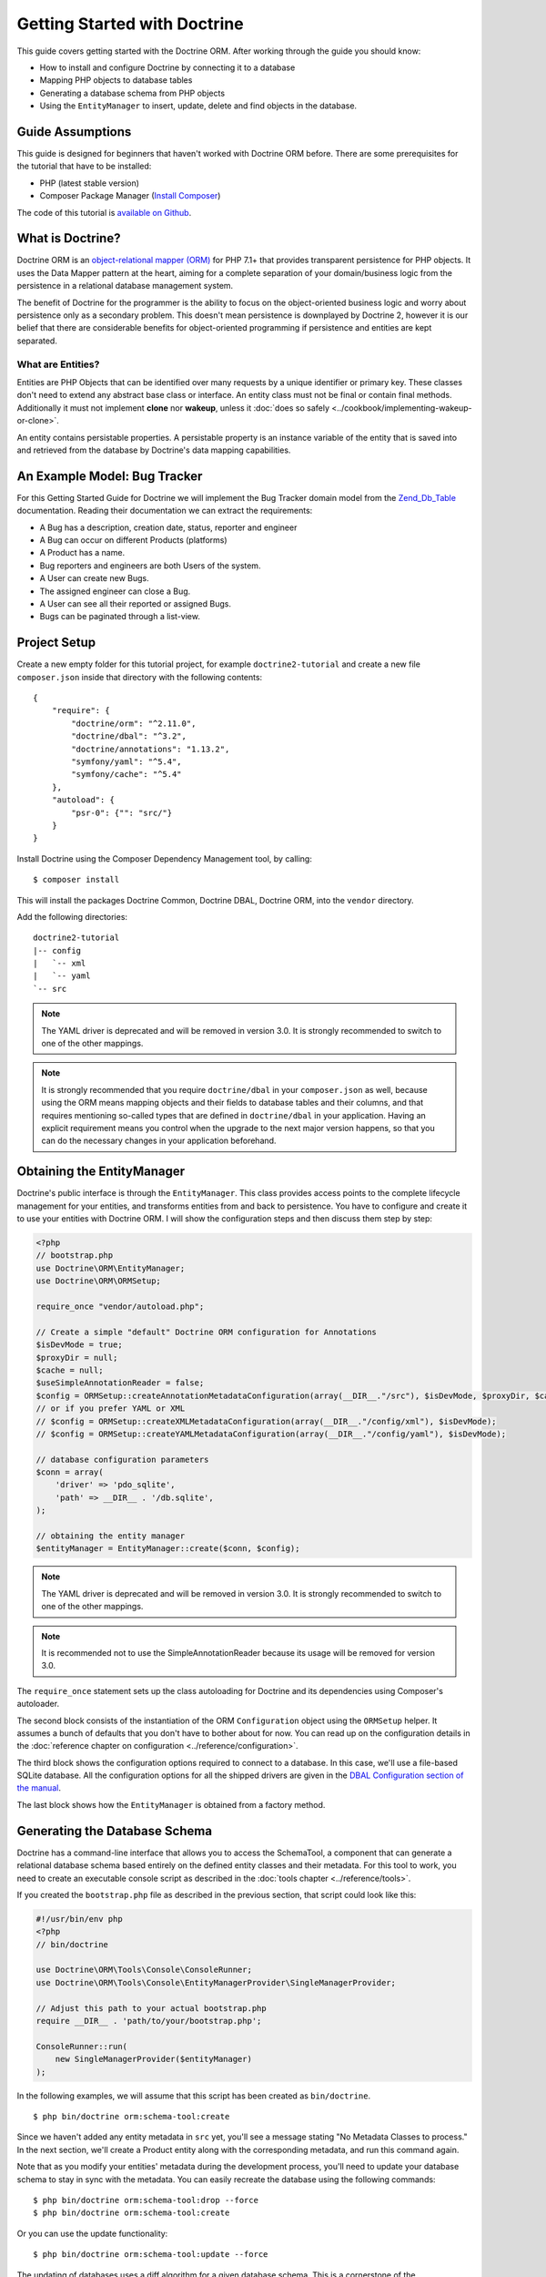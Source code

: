 Getting Started with Doctrine
=============================

This guide covers getting started with the Doctrine ORM. After working
through the guide you should know:

- How to install and configure Doctrine by connecting it to a database
- Mapping PHP objects to database tables
- Generating a database schema from PHP objects
- Using the ``EntityManager`` to insert, update, delete and find
  objects in the database.

Guide Assumptions
-----------------

This guide is designed for beginners that haven't worked with Doctrine ORM
before. There are some prerequisites for the tutorial that have to be
installed:

- PHP (latest stable version)
- Composer Package Manager (`Install Composer
  <https://getcomposer.org/doc/00-intro.md>`_)

The code of this tutorial is `available on Github <https://github.com/doctrine/doctrine2-orm-tutorial>`_.

What is Doctrine?
-----------------

Doctrine ORM is an `object-relational mapper (ORM) <https://en.wikipedia.org/wiki/Object-relational_mapping>`_
for PHP 7.1+ that provides transparent persistence for PHP objects. It uses the Data Mapper
pattern at the heart, aiming for a complete separation of your domain/business
logic from the persistence in a relational database management system.

The benefit of Doctrine for the programmer is the ability to focus
on the object-oriented business logic and worry about persistence only
as a secondary problem. This doesn't mean persistence is downplayed by Doctrine
2, however it is our belief that there are considerable benefits for
object-oriented programming if persistence and entities are kept
separated.

What are Entities?
~~~~~~~~~~~~~~~~~~

Entities are PHP Objects that can be identified over many requests
by a unique identifier or primary key. These classes don't need to extend any
abstract base class or interface. An entity class must not be final
or contain final methods. Additionally it must not implement
**clone** nor **wakeup**, unless it :doc:`does so safely <../cookbook/implementing-wakeup-or-clone>`.

An entity contains persistable properties. A persistable property
is an instance variable of the entity that is saved into and retrieved from the database
by Doctrine's data mapping capabilities.

An Example Model: Bug Tracker
-----------------------------

For this Getting Started Guide for Doctrine we will implement the
Bug Tracker domain model from the
`Zend_Db_Table <https://framework.zend.com/manual/1.12/en/zend.db.adapter.html>`_
documentation. Reading their documentation we can extract the
requirements:

-  A Bug has a description, creation date, status, reporter and
   engineer
-  A Bug can occur on different Products (platforms)
-  A Product has a name.
-  Bug reporters and engineers are both Users of the system.
-  A User can create new Bugs.
-  The assigned engineer can close a Bug.
-  A User can see all their reported or assigned Bugs.
-  Bugs can be paginated through a list-view.

Project Setup
-------------

Create a new empty folder for this tutorial project, for example
``doctrine2-tutorial`` and create a new file ``composer.json`` inside
that directory with the following contents:

::

    {
        "require": {
            "doctrine/orm": "^2.11.0",
            "doctrine/dbal": "^3.2",
            "doctrine/annotations": "1.13.2",
            "symfony/yaml": "^5.4",
            "symfony/cache": "^5.4"
        },
        "autoload": {
            "psr-0": {"": "src/"}
        }
    }


Install Doctrine using the Composer Dependency Management tool, by calling:

::

    $ composer install

This will install the packages Doctrine Common, Doctrine DBAL, Doctrine ORM,
into the ``vendor`` directory.

Add the following directories:
::

    doctrine2-tutorial
    |-- config
    |   `-- xml
    |   `-- yaml
    `-- src

.. note::
    The YAML driver is deprecated and will be removed in version 3.0.
    It is strongly recommended to switch to one of the other mappings.
.. note::
    It is strongly recommended that you require ``doctrine/dbal`` in your
    ``composer.json`` as well, because using the ORM means mapping objects
    and their fields to database tables and their columns, and that
    requires mentioning so-called types that are defined in ``doctrine/dbal``
    in your application. Having an explicit requirement means you control
    when the upgrade to the next major version happens, so that you can
    do the necessary changes in your application beforehand.

Obtaining the EntityManager
---------------------------

Doctrine's public interface is through the ``EntityManager``. This class
provides access points to the complete lifecycle management for your entities,
and transforms entities from and back to persistence. You have to
configure and create it to use your entities with Doctrine ORM. I
will show the configuration steps and then discuss them step by
step:

.. code-block:: php

    <?php
    // bootstrap.php
    use Doctrine\ORM\EntityManager;
    use Doctrine\ORM\ORMSetup;

    require_once "vendor/autoload.php";

    // Create a simple "default" Doctrine ORM configuration for Annotations
    $isDevMode = true;
    $proxyDir = null;
    $cache = null;
    $useSimpleAnnotationReader = false;
    $config = ORMSetup::createAnnotationMetadataConfiguration(array(__DIR__."/src"), $isDevMode, $proxyDir, $cache, $useSimpleAnnotationReader);
    // or if you prefer YAML or XML
    // $config = ORMSetup::createXMLMetadataConfiguration(array(__DIR__."/config/xml"), $isDevMode);
    // $config = ORMSetup::createYAMLMetadataConfiguration(array(__DIR__."/config/yaml"), $isDevMode);

    // database configuration parameters
    $conn = array(
        'driver' => 'pdo_sqlite',
        'path' => __DIR__ . '/db.sqlite',
    );

    // obtaining the entity manager
    $entityManager = EntityManager::create($conn, $config);

.. note::
    The YAML driver is deprecated and will be removed in version 3.0.
    It is strongly recommended to switch to one of the other mappings.

.. note::
    It is recommended not to use the SimpleAnnotationReader because its
    usage will be removed for version 3.0.

The ``require_once`` statement sets up the class autoloading for Doctrine and
its dependencies using Composer's autoloader.

The second block consists of the instantiation of the ORM
``Configuration`` object using the ``ORMSetup`` helper. It assumes a bunch
of defaults that you don't have to bother about for now. You can
read up on the configuration details in the
:doc:`reference chapter on configuration <../reference/configuration>`.

The third block shows the configuration options required to connect to
a database. In this case, we'll use a file-based SQLite database. All the
configuration options for all the shipped drivers are given in the
`DBAL Configuration section of the manual <https://www.doctrine-project.org/projects/doctrine-dbal/en/current/>`_.

The last block shows how the ``EntityManager`` is obtained from a
factory method.

Generating the Database Schema
------------------------------

Doctrine has a command-line interface that allows you to access the SchemaTool,
a component that can generate a relational database schema based entirely on the
defined entity classes and their metadata. For this tool to work, you need to
create an executable console script as described in the
:doc:`tools chapter <../reference/tools>`.

If you created the ``bootstrap.php`` file as described in the previous section,
that script could look like this:

.. code-block:: php

    #!/usr/bin/env php
    <?php
    // bin/doctrine

    use Doctrine\ORM\Tools\Console\ConsoleRunner;
    use Doctrine\ORM\Tools\Console\EntityManagerProvider\SingleManagerProvider;

    // Adjust this path to your actual bootstrap.php
    require __DIR__ . 'path/to/your/bootstrap.php';

    ConsoleRunner::run(
        new SingleManagerProvider($entityManager)
    );

In the following examples, we will assume that this script has been created as
``bin/doctrine``.

::

    $ php bin/doctrine orm:schema-tool:create

Since we haven't added any entity metadata in ``src`` yet, you'll see a message
stating "No Metadata Classes to process." In the next section, we'll create a
Product entity along with the corresponding metadata, and run this command again.

Note that as you modify your entities' metadata during the development process,
you'll need to update your database schema to stay in sync with the metadata.
You can easily recreate the database using the following commands:

::

    $ php bin/doctrine orm:schema-tool:drop --force
    $ php bin/doctrine orm:schema-tool:create

Or you can use the update functionality:

::

    $ php bin/doctrine orm:schema-tool:update --force

The updating of databases uses a diff algorithm for a given
database schema. This is a cornerstone of the ``Doctrine\DBAL`` package,
which can even be used without the Doctrine ORM package.

Starting with the Product Entity
--------------------------------

We start with the simplest entity, the Product. Create a ``src/Product.php`` file to contain the ``Product``
entity definition:

.. code-block:: php

    <?php
    // src/Product.php
    class Product
    {
        /**
         * @var int
         */
        private $id;
        /**
         * @var string
         */
        private $name;
    }

When creating entity classes, all of the fields should be ``private``.

Use ``protected`` when strictly needed and very rarely if not ever ``public``.

Adding behavior to Entities
~~~~~~~~~~~~~~~~~~~~~~~~~~~

There are two options to define methods in entities:
**getters/setters**, or **mutators and DTOs**,
respectively for **anemic entities** or **rich entities**.

**Anemic entities: Getters and setters**

The most popular method is to create two kinds of methods to
**read** (getter) and **update** (setter) the object's properties.

The id field has no setter since, generally speaking, your code
should not set this value since it represents a database id value.
(Note that Doctrine itself can still set the value using the
Reflection API instead of a defined setter function.)

.. note::

    Doctrine ORM does not use any of the methods you defined: it uses
    reflection to read and write values to your objects, and will never
    call methods, not even ``__construct``.

This approach is mostly used when you want to focus on behavior-less
entities, and when you want to have all your business logic in your
services rather than in the objects themselves.

Getters and setters are a common convention which makes it possible to
expose each field of your entity to the external world, while allowing
you to keep some type safety in place.

Such an approach is a good choice for RAD (rapid application development),
but may lead to problems later down the road, because providing such an
easy way to modify any field in your entity means that the entity itself
cannot guarantee validity of its internal state. Having any object in
invalid state is dangerous:

- An invalid state can bring bugs in your business logic.
- The state can be implicitly saved in the database: any forgotten ``flush``
  can persist the broken state.
- If persisted, the corrupted data will be retrieved later in your application
  when the data is loaded again, thereby leading to bugs in your business logic.
- When bugs occur after corrupted data is persisted, troubleshooting will
  become much harder, and you might be aware of the bug too late to fix it in a
  proper manner.

implicitly saved in database, thereby leading to corrupted or inconsistent
data in your storage, and later in your application when the data is loaded again.

.. note::

    This method, although very common, is inappropriate for Domain Driven
    Design (`DDD <https://en.wikipedia.org/wiki/Domain-driven_design>`)
    where methods should represent real business operations and not simple
    property change, And business invariants should be maintained both in the
    application state (entities in this case) and in the database, with no
    space for data corruption.

Here is an example of a simple **anemic entity**:

.. configuration-block::

    .. code-block:: php

        <?php
        class User
        {
            private $username;
            private $passwordHash;
            private $bans;

            public function getUsername(): string
            {
                return $this->username;
            }

            public function setUsername(string $username): void
            {
                $this->username = $username;
            }

            public function getPasswordHash(): string
            {
                return $this->passwordHash;
            }

            public function setPasswordHash(string $passwordHash): void
            {
                $this->passwordHash = $passwordHash;
            }

            public function getBans(): array
            {
                return $this->bans;
            }

            public function addBan(Ban $ban): void
            {
                $this->bans[] = $ban;
            }
        }

In the example above, we avoid all possible logic in the entity and only care
about putting and retrieving data into it without validation (except the one
provided by type-hints) nor consideration about the object's state.

As Doctrine ORM is a persistence tool for your domain, the state of an object is
really important. This is why we strongly recommend using rich entities.

**Rich entities: Mutators and DTOs**

We recommend using a rich entity design and rely on more complex mutators,
and if needed based on DTOs.
In this design, you should **not** use getters nor setters, and instead,
implement methods that represent the **behavior** of your domain.

For example, when having a ``User`` entity, we could foresee
the following kind of optimization.

Example of a rich entity with proper accessors and mutators:

.. configuration-block::

    .. code-block:: php
        <?php
        class User
        {
            private $banned;
            private $username;
            private $passwordHash;
            private $bans;

            public function toNickname(): string
            {
                return $this->username;
            }

            public function authenticate(string $password, callable $checkHash): bool
            {
                return $checkHash($password, $this->passwordHash) && ! $this->hasActiveBans();
            }

            public function changePassword(string $password, callable $hash): void
            {
                $this->passwordHash = $hash($password);
            }

            public function ban(\DateInterval $duration): void
            {
                assert($duration->invert !== 1);

                $this->bans[] = new Ban($this);
            }
        }

.. note::

    Please note that this example is only a stub. When going further in the
    documentation, we will update this object with more behavior and maybe
    update some methods.

The entities should only mutate state after checking that all business logic
invariants are being respected.
Additionally, our entities should never see their state change without
validation. For example, creating a ``new Product()`` object without any data
makes it an **invalid object**.
Rich entities should represent **behavior**, not **data**, therefore
they should be valid even after a ``__construct()`` call.

To help creating such objects, we can rely on ``DTOs``, and/or make
our entities always up-to-date. This can be performed with static constructors,
or rich mutators that accept ``DTOs`` as parameters.

The role of the ``DTO`` is to maintain the entity's state and to help us rely
upon objects that correctly represent the data that is used to mutate the
entity.

.. note::

    A `DTO <https://en.wikipedia.org/wiki/Data_transfer_object>` is an object
    that only carries data without any logic. Its only goal is to be transferred
    from one service to another.
    A ``DTO`` often represents data sent by a client and that has to be validated,
    but can also be used as simple data carrier for other cases.

By using ``DTOs``, if we take our previous ``User`` example, we could create
a ``ProfileEditingForm`` DTO that will be a plain model, totally unrelated to
our database, that will be populated via a form and validated.
Then we can add a new mutator to our ``User``:

.. configuration-block::

    .. code-block:: php
        <?php
        class User
        {
            public function updateFromProfile(ProfileEditingDTO $profileFormDTO): void
            {
                // ...
            }

            public static function createFromRegistration(UserRegistrationDTO $registrationDTO): self
            {
                // ...
            }
        }

There are several advantages to using such a model:

* **Entity state is always valid.** Since no setters exist, this means that we
only update portions of the entity that should already be valid.

* Instead of having plain getters and setters, our entity now has
**real behavior**: it is much easier to determine the logic in the domain.

* DTOs can be reused in other components, for example deserializing mixed
content, using forms...

* Classic and static constructors can be used to manage different ways to
create our objects, and they can also use DTOs.

* Anemic entities tend to isolate the entity from logic, whereas rich
entities allow putting the logic in the object itself, including data
validation.

The next step for persistence with Doctrine is to describe the structure of
the ``Product`` entity to Doctrine using a metadata language. The metadata
language describes how entities, their properties and references should be
persisted and what constraints should be applied to them.

Metadata for an Entity can be configured using DocBlock annotations directly
in the Entity class itself, or in an external XML or YAML file. This Getting
Started guide will demonstrate metadata mappings using all three methods,
but you only need to choose one.

.. configuration-block::

    .. code-block:: php

        <?php
        // src/Product.php

        use Doctrine\ORM\Mapping as ORM;

        /**
         * @ORM\Entity
         * @ORM\Table(name="products")
         */
        class Product
        {
            /**
             * @ORM\Id
             * @ORM\Column(type="integer")
             * @ORM\GeneratedValue
             */
            private $id;
            /**
             * @ORM\Column(type="string")
             */
            private $name;

            // .. (other code)
        }

    .. code-block:: xml

        <!-- config/xml/Product.dcm.xml -->
        <doctrine-mapping xmlns="https://doctrine-project.org/schemas/orm/doctrine-mapping"
              xmlns:xsi="https://www.w3.org/2001/XMLSchema-instance"
              xsi:schemaLocation="https://doctrine-project.org/schemas/orm/doctrine-mapping
                                  https://www.doctrine-project.org/schemas/orm/doctrine-mapping.xsd">

              <entity name="Product" table="products">
                  <id name="id" type="integer">
                      <generator strategy="AUTO" />
                  </id>

                  <field name="name" type="string" />
              </entity>
        </doctrine-mapping>

.. note::
    The YAML driver is deprecated and will be removed in version 3.0.
    It is strongly recommended to switch to one of the other mappings.

    .. code-block:: yaml

        # config/yaml/Product.dcm.yml
        Product:
          type: entity
          table: products
          id:
            id:
              type: integer
              generator:
                strategy: AUTO
          fields:
            name:
              type: string

The top-level ``entity`` definition specifies information about
the class and table name. The primitive type ``Product#name`` is
defined as a ``field`` attribute. The ``id`` property is defined with
the ``id`` tag.  It has a ``generator`` tag nested inside, which
specifies that the primary key generation mechanism should automatically
use the database platform's native id generation strategy (for
example, AUTO INCREMENT in the case of MySql, or Sequences in the
case of PostgreSql and Oracle).

Now that we have defined our first entity and its metadata,
let's update the database schema:

::

    $ php bin/doctrine orm:schema-tool:update --force --dump-sql

Specifying both flags ``--force`` and ``--dump-sql`` will cause the DDL
statements to be executed and then printed to the screen.

Now, we'll create a new script to insert products into the database:

.. code-block:: php

    <?php
    // create_product.php <name>
    require_once "bootstrap.php";

    $newProductName = $argv[1];

    $product = new Product();
    $product->setName($newProductName);

    $entityManager->persist($product);
    $entityManager->flush();

    echo "Created Product with ID " . $product->getId() . "\n";

Call this script from the command-line to see how new products are created:

::

    $ php create_product.php ORM
    $ php create_product.php DBAL

What is happening here? Using the ``Product`` class is pretty standard OOP.
The interesting bits are the use of the ``EntityManager`` service. To
notify the EntityManager that a new entity should be inserted into the database,
you have to call ``persist()``. To initiate a transaction to actually *perform*
the insertion, you have to explicitly call ``flush()`` on the ``EntityManager``.

This distinction between persist and flush is what allows the aggregation of
all database writes (INSERT, UPDATE, DELETE) into one single transaction, which
is executed when ``flush()`` is called. Using this approach, the write-performance
is significantly better than in a scenario in which writes are performed on
each entity in isolation.

Next, we'll fetch a list of all the Products in the database. Let's create a
new script for this:

.. code-block:: php

    <?php
    // list_products.php
    require_once "bootstrap.php";

    $productRepository = $entityManager->getRepository('Product');
    $products = $productRepository->findAll();

    foreach ($products as $product) {
        echo sprintf("-%s\n", $product->getName());
    }

The ``EntityManager#getRepository()`` method can create a finder object (called
a repository) for every type of entity. It is provided by Doctrine and contains
some finder methods like ``findAll()``.

Let's continue by creating a script to display the name of a product based on its ID:

.. code-block:: php

    <?php
    // show_product.php <id>
    require_once "bootstrap.php";

    $id = $argv[1];
    $product = $entityManager->find('Product', $id);

    if ($product === null) {
        echo "No product found.\n";
        exit(1);
    }

    echo sprintf("-%s\n", $product->getName());

Next we'll update a product's name, given its id. This simple example will
help demonstrate Doctrine's implementation of the :ref:`UnitOfWork pattern <unit-of-work>`. Doctrine
keeps track of all the entities that were retrieved from the Entity Manager,
and can detect when any of those entities' properties have been modified.
As a result, rather than needing to call ``persist($entity)`` for each individual
entity whose properties were changed, a single call to ``flush()`` at the end of a
request is sufficient to update the database for all of the modified entities.

.. code-block:: php

    <?php
    // update_product.php <id> <new-name>
    require_once "bootstrap.php";

    $id = $argv[1];
    $newName = $argv[2];

    $product = $entityManager->find('Product', $id);

    if ($product === null) {
        echo "Product $id does not exist.\n";
        exit(1);
    }

    $product->setName($newName);

    $entityManager->flush();

After calling this script on one of the existing products, you can verify the
product name changed by calling the ``show_product.php`` script.

Adding Bug and User Entities
----------------------------

We continue with the bug tracker example by creating the ``Bug`` and ``User``
classes. We'll store them in ``src/Bug.php`` and ``src/User.php``, respectively.

.. code-block:: php

    <?php
    // src/Bug.php

    use Doctrine\ORM\Mapping as ORM;

    /**
     * @ORM\Entity
     * @ORM\Table(name="bugs")
     */
    class Bug
    {
        /**
         * @ORM\Id
         * @ORM\Column(type="integer")
         * @ORM\GeneratedValue
         * @var int
         */
        private $id;

        /**
         * @ORM\Column(type="string")
         * @var string
         */
        private $description;

        /**
         * @ORM\Column(type="datetime")
         * @var DateTime
         */
        private $created;

        /**
         * @ORM\Column(type="string")
         * @var string
         */
        private $status;

        public function getId()
        {
            return $this->id;
        }

        public function getDescription()
        {
            return $this->description;
        }

        public function setDescription($description)
        {
            $this->description = $description;
        }

        public function setCreated(DateTime $created)
        {
            $this->created = $created;
        }

        public function getCreated()
        {
            return $this->created;
        }

        public function setStatus($status)
        {
            $this->status = $status;
        }

        public function getStatus()
        {
            return $this->status;
        }
    }

.. code-block:: php

    <?php
    // src/User.php

    use Doctrine\ORM\Mapping as ORM;

    /**
     * @ORM\Entity
     * @ORM\Table(name="users")
     */
    class User
    {
        /**
         * @ORM\Id
         * @ORM\GeneratedValue
         * @ORM\Column(type="integer")
         * @var int
         */
        private $id;

        /**
         * @ORM\Column(type="string")
         * @var string
         */
        private $name;

        public function getId()
        {
            return $this->id;
        }

        public function getName()
        {
            return $this->name;
        }

        public function setName($name)
        {
            $this->name = $name;
        }
    }

All of the properties we've seen so far are of simple types (integer, string,
and datetime). But now, we'll add properties that will store objects of
specific *entity types* in order to model the relationships between different
entities.

At the database level, relationships between entities are represented by foreign
keys. But with Doctrine, you'll never have to (and never should) work with
the foreign keys directly. You should only work with objects that represent
foreign keys through their own identities.

For every foreign key you either have a Doctrine ManyToOne or OneToOne
association. On the inverse sides of these foreign keys you can have
OneToMany associations. Obviously you can have ManyToMany associations
that connect two tables with each other through a join table with
two foreign keys.

Now that you know the basics about references in Doctrine, we can extend the
domain model to match the requirements:

.. code-block:: php

    <?php
    // src/Bug.php
    use Doctrine\Common\Collections\ArrayCollection;

    class Bug
    {
        // ... (previous code)

        private $products;

        public function __construct()
        {
            $this->products = new ArrayCollection();
        }
    }

.. code-block:: php

    <?php
    // src/User.php
    use Doctrine\Common\Collections\ArrayCollection;

    class User
    {
        // ... (previous code)

        private $reportedBugs;
        private $assignedBugs;

        public function __construct()
        {
            $this->reportedBugs = new ArrayCollection();
            $this->assignedBugs = new ArrayCollection();
        }
    }

.. note::

    Whenever an entity is created from the database, a ``Collection``
    implementation of the type ``PersistentCollection`` will be injected into
    your entity instead of an ``ArrayCollection``. This helps Doctrine ORM
    understand the changes that have happened to the collection that are
    noteworthy for persistence.

.. warning::

    Lazy load proxies always contain an instance of
    Doctrine's EntityManager and all its dependencies. Therefore a
    ``var_dump()`` will possibly dump a very large recursive structure
    which is impossible to render and read. You have to use
    ``Doctrine\Common\Util\Debug::dump()`` to restrict the dumping to a
    human readable level. Additionally you should be aware that dumping
    the EntityManager to a Browser may take several minutes, and the
    ``Debug::dump()`` method just ignores any occurrences of it in Proxy
    instances.

Because we only work with collections for the references we must be
careful to implement a bidirectional reference in the domain model.
The concept of owning or inverse side of a relation is central to
this notion and should always be kept in mind. The following
assumptions are made about relations and have to be followed to be
able to work with Doctrine ORM. These assumptions are not unique to
Doctrine ORM but are best practices in handling database relations
and Object-Relational Mapping.

-  In a one-to-one relation, the entity holding the foreign key of
   the related entity on its own database table is *always* the owning
   side of the relation.
-  In a many-to-one relation, the Many-side is the owning side by
   default because it holds the foreign key. Accordingly, the One-side
   is the inverse side by default.
-  In a many-to-one relation, the One-side can only be the owning side if
   the relation is implemented as a ManyToMany with a join table, and the
   One-side is restricted to allow only UNIQUE values per database constraint.
-  In a many-to-many relation, both sides can be the owning side of
   the relation. However, in a bi-directional many-to-many relation,
   only one side is allowed to be the owning side.
-  Changes to Collections are saved or updated, when the entity on
   the *owning* side of the collection is saved or updated.
-  Saving an Entity at the inverse side of a relation never
   triggers a persist operation to changes to the collection.

.. note::

    Consistency of bi-directional references on the inverse side of a
    relation have to be managed in userland application code. Doctrine
    cannot magically update your collections to be consistent.


In the case of Users and Bugs we have references back and forth to
the assigned and reported bugs from a user, making this relation
bi-directional. We have to change the code to ensure consistency of
the bi-directional reference:

.. code-block:: php

    <?php
    // src/Bug.php
    class Bug
    {
        // ... (previous code)

        private $engineer;
        private $reporter;

        public function setEngineer(User $engineer)
        {
            $engineer->assignedToBug($this);
            $this->engineer = $engineer;
        }

        public function setReporter(User $reporter)
        {
            $reporter->addReportedBug($this);
            $this->reporter = $reporter;
        }

        public function getEngineer()
        {
            return $this->engineer;
        }

        public function getReporter()
        {
            return $this->reporter;
        }
    }

.. code-block:: php

    <?php
    // src/User.php
    class User
    {
        // ... (previous code)

        private $reportedBugs;
        private $assignedBugs;

        public function addReportedBug(Bug $bug)
        {
            $this->reportedBugs[] = $bug;
        }

        public function assignedToBug(Bug $bug)
        {
            $this->assignedBugs[] = $bug;
        }
    }

I chose to name the inverse methods in past-tense, which should
indicate that the actual assigning has already taken place and the
methods are only used for ensuring consistency of the references.
This approach is my personal preference, you can choose whatever
method to make this work.

You can see from ``User#addReportedBug()`` and
``User#assignedToBug()`` that using this method in userland alone
would not add the Bug to the collection of the owning side in
``Bug#reporter`` or ``Bug#engineer``. Using these methods and
calling Doctrine for persistence would not update the Collections'
representation in the database.

Only using ``Bug#setEngineer()`` or ``Bug#setReporter()``
correctly saves the relation information.

The ``Bug#reporter`` and ``Bug#engineer`` properties are
Many-To-One relations, which point to a User. In a normalized
relational model, the foreign key is saved on the Bug's table, hence
in our object-relation model the Bug is at the owning side of the
relation. You should always make sure that the use-cases of your
domain model should drive which side is an inverse or owning one in
your Doctrine mapping. In our example, whenever a new bug is saved
or an engineer is assigned to the bug, we don't want to update the
User to persist the reference, but the Bug. This is the case with
the Bug being at the owning side of the relation.

Bugs reference Products by a uni-directional ManyToMany relation in
the database that points from Bugs to Products.

.. code-block:: php

    <?php
    // src/Bug.php
    class Bug
    {
        // ... (previous code)

        private $products;

        public function assignToProduct(Product $product)
        {
            $this->products[] = $product;
        }

        public function getProducts()
        {
            return $this->products;
        }
    }

We are now finished with the domain model given the requirements.
Lets add metadata mappings for the ``Bug`` entity, as we did for
the ``Product`` before:

.. configuration-block::
    .. code-block:: php

        <?php
        // src/Bug.php

        use Doctrine\ORM\Mapping as ORM;

        /**
         * @ORM\Entity
         * @ORM\Table(name="bugs")
         */
        class Bug
        {
            /**
             * @ORM\Id
             * @ORM\Column(type="integer")
             * @ORM\GeneratedValue
             */
            private $id;

            /**
             * @ORM\Column(type="string")
             */
            private $description;

            /**
             * @ORM\Column(type="datetime")
             */
            private $created;

            /**
             * @ORM\Column(type="string")
             */
            private $status;

            /**
             * @ORM\ManyToOne(targetEntity="User", inversedBy="assignedBugs")
             */
            private $engineer;

            /**
             * @ORM\ManyToOne(targetEntity="User", inversedBy="reportedBugs")
             */
            private $reporter;

            /**
             * @ORM\ManyToMany(targetEntity="Product")
             */
            private $products;

            // ... (other code)
        }

    .. code-block:: xml

        <!-- config/xml/Bug.dcm.xml -->
        <doctrine-mapping xmlns="https://doctrine-project.org/schemas/orm/doctrine-mapping"
              xmlns:xsi="https://www.w3.org/2001/XMLSchema-instance"
              xsi:schemaLocation="https://doctrine-project.org/schemas/orm/doctrine-mapping
                                  https://www.doctrine-project.org/schemas/orm/doctrine-mapping.xsd">

            <entity name="Bug" table="bugs">
                <id name="id" type="integer">
                    <generator strategy="AUTO" />
                </id>

                <field name="description" type="text" />
                <field name="created" type="datetime" />
                <field name="status" type="string" />

                <many-to-one target-entity="User" field="reporter" inversed-by="reportedBugs" />
                <many-to-one target-entity="User" field="engineer" inversed-by="assignedBugs" />

                <many-to-many target-entity="Product" field="products" />
            </entity>
        </doctrine-mapping>

.. note::
    The YAML driver is deprecated and will be removed in version 3.0.
    It is strongly recommended to switch to one of the other mappings.

    .. code-block:: yaml

        # config/yaml/Bug.dcm.yml
        Bug:
          type: entity
          table: bugs
          id:
            id:
              type: integer
              generator:
                strategy: AUTO
          fields:
            description:
              type: text
            created:
              type: datetime
            status:
              type: string
          manyToOne:
            reporter:
              targetEntity: User
              inversedBy: reportedBugs
            engineer:
              targetEntity: User
              inversedBy: assignedBugs
          manyToMany:
            products:
              targetEntity: Product


Here we have the entity, id and primitive type definitions.
For the "created" field we have used the ``datetime`` type,
which translates the YYYY-mm-dd HH:mm:ss database format
into a PHP DateTime instance and back.

After the field definitions, the two qualified references to the
user entity are defined. They are created by the ``many-to-one``
tag. The class name of the related entity has to be specified with
the ``target-entity`` attribute, which is enough information for
the database mapper to access the foreign-table. Since
``reporter`` and ``engineer`` are on the owning side of a
bi-directional relation, we also have to specify the ``inversed-by``
attribute. They have to point to the field names on the inverse
side of the relationship. We will see in the next example that the ``inversed-by``
attribute has a counterpart ``mapped-by`` which makes that
the inverse side.

The last definition is for the ``Bug#products`` collection. It
holds all products where the specific bug occurs. Again
you have to define the ``target-entity`` and ``field`` attributes
on the ``many-to-many`` tag.

Finally, we'll add metadata mappings for the ``User`` entity.

.. configuration-block::

    .. code-block:: php

        <?php
        // src/User.php

        use Doctrine\ORM\Mapping as ORM;

        /**
         * @ORM\Entity
         * @ORM\Table(name="users")
         */
        class User
        {
            /**
             * @ORM\Id
             * @ORM\GeneratedValue
             * @ORM\Column(type="integer")
             * @var int
             */
            private $id;

            /**
             * @ORM\Column(type="string")
             * @var string
             */
            private $name;

            /**
             * @ORM\OneToMany(targetEntity="Bug", mappedBy="reporter")
             * @var Bug[] An ArrayCollection of Bug objects.
             */
            private $reportedBugs;

            /**
             * @ORM\OneToMany(targetEntity="Bug", mappedBy="engineer")
             * @var Bug[] An ArrayCollection of Bug objects.
             */
            private $assignedBugs;

            // .. (other code)
        }

    .. code-block:: xml

        <!-- config/xml/User.dcm.xml -->
        <doctrine-mapping xmlns="https://doctrine-project.org/schemas/orm/doctrine-mapping"
              xmlns:xsi="https://www.w3.org/2001/XMLSchema-instance"
              xsi:schemaLocation="https://doctrine-project.org/schemas/orm/doctrine-mapping
                                  https://www.doctrine-project.org/schemas/orm/doctrine-mapping.xsd">

             <entity name="User" table="users">
                 <id name="id" type="integer">
                     <generator strategy="AUTO" />
                 </id>

                 <field name="name" type="string" />

                 <one-to-many target-entity="Bug" field="reportedBugs" mapped-by="reporter" />
                 <one-to-many target-entity="Bug" field="assignedBugs" mapped-by="engineer" />
             </entity>
        </doctrine-mapping>

.. note::
    The YAML driver is deprecated and will be removed in version 3.0.
    It is strongly recommended to switch to one of the other mappings.

    .. code-block:: yaml

        # config/yaml/User.dcm.yml
        User:
          type: entity
          table: users
          id:
            id:
              type: integer
              generator:
                strategy: AUTO
          fields:
            name:
              type: string
          oneToMany:
            reportedBugs:
              targetEntity: Bug
              mappedBy: reporter
            assignedBugs:
              targetEntity: Bug
              mappedBy: engineer

Here are some new things to mention about the ``one-to-many`` tags.
Remember that we discussed about the inverse and owning side. Now
both reportedBugs and assignedBugs are inverse relations, which
means the join details have already been defined on the owning
side. Therefore we only have to specify the property on the Bug
class that holds the owning sides.

Update your database schema by running:
::

    $ php bin/doctrine orm:schema-tool:update --force


Implementing more Requirements
------------------------------

So far, we've seen the most basic features of the metadata definition language.
To explore additional functionality, let's first create new ``User`` entities:

.. code-block:: php

    <?php
    // create_user.php
    require_once "bootstrap.php";

    $newUsername = $argv[1];

    $user = new User();
    $user->setName($newUsername);

    $entityManager->persist($user);
    $entityManager->flush();

    echo "Created User with ID " . $user->getId() . "\n";

Now call:

::

    $ php create_user.php beberlei

We now have the necessary data to create a new Bug entity:

.. code-block:: php

    <?php
    // create_bug.php <reporter-id> <engineer-id> <product-ids>
    require_once "bootstrap.php";

    $reporterId = $argv[1];
    $engineerId = $argv[2];
    $productIds = explode(",", $argv[3]);

    $reporter = $entityManager->find("User", $reporterId);
    $engineer = $entityManager->find("User", $engineerId);
    if (!$reporter || !$engineer) {
        echo "No reporter and/or engineer found for the given id(s).\n";
        exit(1);
    }

    $bug = new Bug();
    $bug->setDescription("Something does not work!");
    $bug->setCreated(new DateTime("now"));
    $bug->setStatus("OPEN");

    foreach ($productIds as $productId) {
        $product = $entityManager->find("Product", $productId);
        $bug->assignToProduct($product);
    }

    $bug->setReporter($reporter);
    $bug->setEngineer($engineer);

    $entityManager->persist($bug);
    $entityManager->flush();

    echo "Your new Bug Id: ".$bug->getId()."\n";

Since we only have one user and product, probably with the ID of 1, we can
call this script as follows:

::

    php create_bug.php 1 1 1

See how simple it is to relate a Bug, Reporter, Engineer and Products?
Also recall that thanks to the :ref:`UnitOfWork pattern <unit-of-work>`, Doctrine will detect
these relations and update all of the modified entities in the database
automatically when ``flush()`` is called.

Queries for Application Use-Cases
---------------------------------

List of Bugs
~~~~~~~~~~~~

Using the previous examples we can fill up the database quite a
bit. However, we now need to discuss how to query the underlying
mapper for the required view representations. When opening the
application, bugs can be paginated through a list-view, which is
the first read-only use-case:

.. code-block:: php

    <?php
    // list_bugs.php
    require_once "bootstrap.php";

    $dql = "SELECT b, e, r FROM Bug b JOIN b.engineer e JOIN b.reporter r ORDER BY b.created DESC";

    $query = $entityManager->createQuery($dql);
    $query->setMaxResults(30);
    $bugs = $query->getResult();

    foreach ($bugs as $bug) {
        echo $bug->getDescription()." - ".$bug->getCreated()->format('d.m.Y')."\n";
        echo "    Reported by: ".$bug->getReporter()->getName()."\n";
        echo "    Assigned to: ".$bug->getEngineer()->getName()."\n";
        foreach ($bug->getProducts() as $product) {
            echo "    Platform: ".$product->getName()."\n";
        }
        echo "\n";
    }

The DQL Query in this example fetches the 30 most recent bugs with
their respective engineer and reporter in one single SQL statement.
The console output of this script is then:

::

    Something does not work! - 02.04.2010
        Reported by: beberlei
        Assigned to: beberlei
        Platform: My Product

.. note::

    **DQL is not SQL**

    You may wonder why we start writing SQL at the beginning of this
    use-case. Don't we use an ORM to get rid of all the endless
    hand-writing of SQL? Doctrine introduces DQL which is best
    described as **object-query-language** and is a dialect of
    `OQL <https://en.wikipedia.org/wiki/Object_Query_Language>`_ and
    similar to `HQL <http://www.hibernate.org>`_ or
    `JPQL <https://en.wikipedia.org/wiki/Java_Persistence_Query_Language>`_.
    It does not know the concept of columns and tables, but only those
    of Entity-Class and property. Using the Metadata we defined before
    it allows for very short distinctive and powerful queries.


    An important reason why DQL is favourable to the Query API of most
    ORMs is its similarity to SQL. The DQL language allows query
    constructs that most ORMs don't: GROUP BY even with HAVING,
    Sub-selects, Fetch-Joins of nested classes, mixed results with
    entities and scalar data such as COUNT() results and much more.
    Using DQL you should seldom come to the point where you want to
    throw your ORM into the dumpster, because it doesn't support some
    the more powerful SQL concepts.

    If you need to build your query dynamically, you can use the ``QueryBuilder`` retrieved
    by calling ``$entityManager->createQueryBuilder()``. There are more
    details about this in the relevant part of the documentation.


    As a last resort you can still use Native SQL and a description of the
    result set to retrieve entities from the database. DQL boils down to a
    Native SQL statement and a ``ResultSetMapping`` instance itself. Using
    Native SQL you could even use stored procedures for data retrieval, or
    make use of advanced non-portable database queries like PostgreSql's
    recursive queries.


Array Hydration of the Bug List
~~~~~~~~~~~~~~~~~~~~~~~~~~~~~~~

In the previous use-case we retrieved the results as their
respective object instances. We are not limited to retrieving
objects only from Doctrine however. For a simple list view like the
previous one we only need read access to our entities and can
switch the hydration from objects to simple PHP arrays instead.

Hydration can be an expensive process so only retrieving what you need can
yield considerable performance benefits for read-only requests.

Implementing the same list view as before using array hydration we
can rewrite our code:

.. code-block:: php

    <?php
    // list_bugs_array.php
    require_once "bootstrap.php";

    $dql = "SELECT b, e, r, p FROM Bug b JOIN b.engineer e ".
           "JOIN b.reporter r JOIN b.products p ORDER BY b.created DESC";
    $query = $entityManager->createQuery($dql);
    $bugs = $query->getArrayResult();

    foreach ($bugs as $bug) {
        echo $bug['description'] . " - " . $bug['created']->format('d.m.Y')."\n";
        echo "    Reported by: ".$bug['reporter']['name']."\n";
        echo "    Assigned to: ".$bug['engineer']['name']."\n";
        foreach ($bug['products'] as $product) {
            echo "    Platform: ".$product['name']."\n";
        }
        echo "\n";
    }

There is one significant difference in the DQL query however, we
have to add an additional fetch-join for the products connected to
a bug. The resulting SQL query for this single select statement is
pretty large, however still more efficient to retrieve compared to
hydrating objects.

Find by Primary Key
~~~~~~~~~~~~~~~~~~~

The next Use-Case is displaying a Bug by primary key. This could be
done using DQL as in the previous example with a where clause,
however there is a convenience method on the ``EntityManager`` that
handles loading by primary key, which we have already seen in the
write scenarios:

.. code-block:: php

    <?php
    // show_bug.php <id>
    require_once "bootstrap.php";

    $theBugId = $argv[1];

    $bug = $entityManager->find("Bug", (int)$theBugId);

    echo "Bug: ".$bug->getDescription()."\n";
    echo "Engineer: ".$bug->getEngineer()->getName()."\n";

The output of the engineer’s name is fetched from the database! What is happening?

Since we only retrieved the bug by primary key both the engineer and reporter
are not immediately loaded from the database but are replaced by LazyLoading
proxies. These proxies will load behind the scenes, when the first method
is called on them.

Sample code of this proxy generated code can be found in the specified Proxy
Directory, it looks like:

.. code-block:: php

    <?php
    namespace MyProject\Proxies;

    /**
     * THIS CLASS WAS GENERATED BY THE DOCTRINE ORM. DO NOT EDIT THIS FILE.
     **/
    class UserProxy extends \User // ..
    {
        // .. lazy load code here

        public function addReportedBug($bug)
        {
            $this->_load();
            return parent::addReportedBug($bug);
        }

        public function assignedToBug($bug)
        {
            $this->_load();
            return parent::assignedToBug($bug);
        }
    }

See how upon each method call the proxy is lazily loaded from the
database?

The call prints:

::

    $ php show_bug.php 1
    Bug: Something does not work!
    Engineer: beberlei

.. warning::

    Lazy loading additional data can be very convenient but the additional
    queries create an overhead. If you know that certain fields will always
    (or usually) be required by the query then you will get better performance
    by explicitly retrieving them all in the first query.


Dashboard of the User
---------------------

For the next use-case we want to retrieve the dashboard view, a
list of all open bugs the user reported or was assigned to. This
will be achieved using DQL again, this time with some WHERE clauses
and usage of bound parameters:

.. code-block:: php

    <?php
    // dashboard.php <user-id>
    require_once "bootstrap.php";

    $theUserId = $argv[1];

    $dql = "SELECT b, e, r FROM Bug b JOIN b.engineer e JOIN b.reporter r ".
           "WHERE b.status = 'OPEN' AND (e.id = ?1 OR r.id = ?1) ORDER BY b.created DESC";

    $myBugs = $entityManager->createQuery($dql)
                            ->setParameter(1, $theUserId)
                            ->setMaxResults(15)
                            ->getResult();

    echo "You have created or assigned to " . count($myBugs) . " open bugs:\n\n";

    foreach ($myBugs as $bug) {
        echo $bug->getId() . " - " . $bug->getDescription()."\n";
    }

Number of Bugs
--------------

Until now we only retrieved entities or their array representation.
Doctrine also supports the retrieval of non-entities through DQL.
These values are called "scalar result values" and may even be
aggregate values using COUNT, SUM, MIN, MAX or AVG functions.

We will need this knowledge to retrieve the number of open bugs
grouped by product:

.. code-block:: php

    <?php
    // products.php
    require_once "bootstrap.php";

    $dql = "SELECT p.id, p.name, count(b.id) AS openBugs FROM Bug b ".
           "JOIN b.products p WHERE b.status = 'OPEN' GROUP BY p.id";
    $productBugs = $entityManager->createQuery($dql)->getScalarResult();

    foreach ($productBugs as $productBug) {
        echo $productBug['name']." has " . $productBug['openBugs'] . " open bugs!\n";
    }

Updating Entities
-----------------

There is a single use-case missing from the requirements, Engineers
should be able to close a bug. This looks like:

.. code-block:: php

    <?php
    // src/Bug.php

    class Bug
    {
        public function close()
        {
            $this->status = "CLOSE";
        }
    }

.. code-block:: php

    <?php
    // close_bug.php <bug-id>
    require_once "bootstrap.php";

    $theBugId = $argv[1];

    $bug = $entityManager->find("Bug", (int)$theBugId);
    $bug->close();

    $entityManager->flush();

When retrieving the Bug from the database it is inserted into the
IdentityMap inside the UnitOfWork of Doctrine. This means your Bug
with exactly this id can only exist once during the whole request
no matter how often you call ``EntityManager#find()``. It even
detects entities that are hydrated using DQL and are already
present in the Identity Map.

When flush is called the EntityManager loops over all the entities
in the identity map and performs a comparison between the values
originally retrieved from the database and those values the entity
currently has. If at least one of these properties is different the
entity is scheduled for an UPDATE against the database. Only the
changed columns are updated, which offers a pretty good performance
improvement compared to updating all the properties.

Entity Repositories
-------------------

For now we have not discussed how to separate the Doctrine query logic from your model.
In Doctrine 1 there was the concept of ``Doctrine_Table`` instances for this
separation. The similar concept in Doctrine2 is called Entity Repositories, integrating
the `repository pattern <https://martinfowler.com/eaaCatalog/repository.html>`_ at the heart of Doctrine.

Every Entity uses a default repository by default and offers a bunch of convenience
methods that you can use to query for instances of that Entity. Take for example
our Product entity. If we wanted to Query by name, we can use:

.. code-block:: php

    <?php
    $product = $entityManager->getRepository('Product')
                             ->findOneBy(array('name' => $productName));

The method ``findOneBy()`` takes an array of fields or association keys and the values to match against.

If you want to find all entities matching a condition you can use ``findBy()``, for
example querying for all closed bugs:

.. code-block:: php

    <?php
    $bugs = $entityManager->getRepository('Bug')
                          ->findBy(array('status' => 'CLOSED'));

    foreach ($bugs as $bug) {
        // do stuff
    }

Compared to DQL these query methods are falling short of functionality very fast.
Doctrine offers you a convenient way to extend the functionalities of the default ``EntityRepository``
and put all the specialized DQL query logic on it. For this you have to create a subclass
of ``Doctrine\ORM\EntityRepository``, in our case a ``BugRepository`` and group all
the previously discussed query functionality in it:

.. code-block:: php

    <?php
    // src/BugRepository.php

    use Doctrine\ORM\EntityRepository;

    class BugRepository extends EntityRepository
    {
        public function getRecentBugs($number = 30)
        {
            $dql = "SELECT b, e, r FROM Bug b JOIN b.engineer e JOIN b.reporter r ORDER BY b.created DESC";

            $query = $this->getEntityManager()->createQuery($dql);
            $query->setMaxResults($number);
            return $query->getResult();
        }

        public function getRecentBugsArray($number = 30)
        {
            $dql = "SELECT b, e, r, p FROM Bug b JOIN b.engineer e ".
                   "JOIN b.reporter r JOIN b.products p ORDER BY b.created DESC";
            $query = $this->getEntityManager()->createQuery($dql);
            $query->setMaxResults($number);
            return $query->getArrayResult();
        }

        public function getUsersBugs($userId, $number = 15)
        {
            $dql = "SELECT b, e, r FROM Bug b JOIN b.engineer e JOIN b.reporter r ".
                   "WHERE b.status = 'OPEN' AND e.id = ?1 OR r.id = ?1 ORDER BY b.created DESC";

            return $this->getEntityManager()->createQuery($dql)
                                 ->setParameter(1, $userId)
                                 ->setMaxResults($number)
                                 ->getResult();
        }

        public function getOpenBugsByProduct()
        {
            $dql = "SELECT p.id, p.name, count(b.id) AS openBugs FROM Bug b ".
                   "JOIN b.products p WHERE b.status = 'OPEN' GROUP BY p.id";
            return $this->getEntityManager()->createQuery($dql)->getScalarResult();
        }
    }

To be able to use this query logic through ``$this->getEntityManager()->getRepository('Bug')``
we have to adjust the metadata slightly.

.. configuration-block::

    .. code-block:: php

        <?php

        use Doctrine\ORM\Mapping as ORM;

        /**
         * @ORM\Entity(repositoryClass="BugRepository")
         * @ORM\Table(name="bugs")
         **/
        class Bug
        {
            // ...
        }

    .. code-block:: xml

        <doctrine-mapping xmlns="https://doctrine-project.org/schemas/orm/doctrine-mapping"
              xmlns:xsi="https://www.w3.org/2001/XMLSchema-instance"
              xsi:schemaLocation="https://doctrine-project.org/schemas/orm/doctrine-mapping
                                  https://www.doctrine-project.org/schemas/orm/doctrine-mapping.xsd">

              <entity name="Bug" table="bugs" repository-class="BugRepository">

              </entity>
        </doctrine-mapping>

.. note::
    The YAML driver is deprecated and will be removed in version 3.0.
    It is strongly recommended to switch to one of the other mappings.

    .. code-block:: yaml

        Bug:
          type: entity
          repositoryClass: BugRepository

Now we can remove our query logic in all the places and instead use them through the EntityRepository.
As an example here is the code of the first use case "List of Bugs":

.. code-block:: php

    <?php
    // list_bugs_repository.php
    require_once "bootstrap.php";

    $bugs = $entityManager->getRepository('Bug')->getRecentBugs();

    foreach ($bugs as $bug) {
        echo $bug->getDescription()." - ".$bug->getCreated()->format('d.m.Y')."\n";
        echo "    Reported by: ".$bug->getReporter()->getName()."\n";
        echo "    Assigned to: ".$bug->getEngineer()->getName()."\n";
        foreach ($bug->getProducts() as $product) {
            echo "    Platform: ".$product->getName()."\n";
        }
        echo "\n";
    }

Using EntityRepositories you can avoid coupling your model with specific query logic.
You can also re-use query logic easily throughout your application.

The method ``count()`` takes an array of fields or association keys and the values to match against.
This provides you with a convenient and lightweight way to count a resultset when you don't need to
deal with it:

.. code-block:: php

    <?php
    $productCount = $entityManager->getRepository(Product::class)
                             ->count(['name' => $productName]);

Conclusion
----------

This tutorial is over here, I hope you had fun. Additional content
will be added to this tutorial incrementally, topics will include:

-   More on Association Mappings
-   Lifecycle Events triggered in the UnitOfWork
-   Ordering of Collections

Additional details on all the topics discussed here can be found in
the respective manual chapters.
